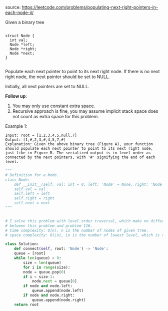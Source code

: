 #+LATEX_CLASS: ramsay-org-article
#+LATEX_CLASS_OPTIONS: [oneside,A4paper,12pt]
#+AUTHOR: Ramsay Leung
#+DATE: <2020-04-12 Sun>

source: https://leetcode.com/problems/populating-next-right-pointers-in-each-node-ii/

Given a binary tree

#+begin_src c++

  struct Node {
    int val;
    Node *left;
    Node *right;
    Node *next;
  }

#+end_src
Populate each next pointer to point to its next right node. If there is no next right node, the next pointer should be set to NULL.

Initially, all next pointers are set to NULL.

 

*Follow up*:

1. You may only use constant extra space.
2. Recursive approach is fine, you may assume implicit stack space does not count as extra space for this problem.

Example 1:

#+DOWNLOADED: https://assets.leetcode.com/uploads/2019/02/15/117_sample.png @ 2020-04-12 12:07:00
[[file:../images/2020-04-12_12-07-00_117_sample.png]]


#+begin_example
Input: root = [1,2,3,4,5,null,7]
Output: [1,#,2,3,#,4,5,7,#]
Explanation: Given the above binary tree (Figure A), your function should populate each next pointer to point to its next right node, just like in Figure B. The serialized output is in level order as connected by the next pointers, with '#' signifying the end of each level.
#+end_example

#+begin_src python
  """
  # Definition for a Node.
  class Node:
      def __init__(self, val: int = 0, left: 'Node' = None, right: 'Node' = None, next: 'Node' = None):
	  self.val = val
	  self.left = left
	  self.right = right
	  self.next = next
  """


  # I solve this problem with level order traversal, which make no difference
  # between this problem and problem 116.
  # time complexity: O(n), n is the number of nodes of given tree.
  # space complexity: O(Ln), Ln is the number of lowest level, which is the size of help queue.

  class Solution:
      def connect(self, root: 'Node') -> 'Node':
	  queue = [root]
	  while len(queue) > 0:
	      size = len(queue)
	      for i in range(size):
		  node = queue.pop(0)
		  if i < size-1:
		      node.next = queue[0]
		  if node and node.left:
		      queue.append(node.left)
		  if node and node.right:
		      queue.append(node.right)
	  return root
#+end_src
